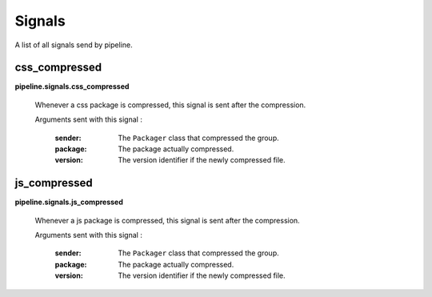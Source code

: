 .. _ref-signals:

=======
Signals
=======

A list of all signals send by pipeline.

css_compressed
--------------

**pipeline.signals.css_compressed**

	Whenever a css package is compressed, this signal is sent after the compression.

	Arguments sent with this signal :
	
		:sender:
			The ``Packager`` class that compressed the group.
		
		:package:
			The package actually compressed.
		
		:version:
			The version identifier if the newly compressed file.

js_compressed
--------------

**pipeline.signals.js_compressed**

	Whenever a js package is compressed, this signal is sent after the compression.
	
	Arguments sent with this signal :
	
		:sender:
			The ``Packager`` class that compressed the group.
		
		:package:
			The package actually compressed.
		
		:version:
			The version identifier if the newly compressed file. 
